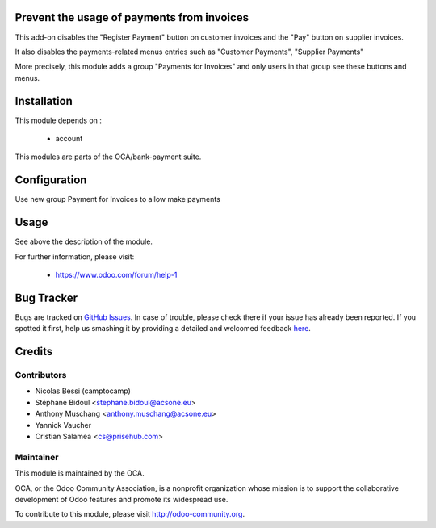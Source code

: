 .. image:: https://img.shields.io/badge/licence-AGPL--3-blue.svg
    :alt: License: AGPL-3

Prevent the usage of payments from invoices
===========================================

This add-on disables the "Register Payment" button on
customer invoices and the "Pay" button on supplier invoices.

It also disables the payments-related menus entries such as
"Customer Payments", "Supplier Payments"

More precisely, this module adds a group "Payments for Invoices"
and only users in that group see these buttons and menus.

Installation
============

This module depends on :

 * account

This modules are parts of the OCA/bank-payment suite.

Configuration
=============

Use new group Payment for Invoices to allow make payments

Usage
=====

See above the description of the module.


For further information, please visit:

 * https://www.odoo.com/forum/help-1

Bug Tracker
===========

Bugs are tracked on `GitHub Issues <https://github.com/OCA/bank-payment/issues>`_.
In case of trouble, please check there if your issue has already been reported.
If you spotted it first, help us smashing it by providing a detailed and welcomed feedback
`here <https://github.com/OCA/bank-payment/issues/new?body=module:%20account_voucher_killer%0Aversion:%208.0%0A%0A**Steps%20to%20reproduce**%0A-%20...%0A%0A**Current%20behavior**%0A%0A**Expected%20behavior**>`_.

Credits
=======

Contributors
------------

* Nicolas Bessi (camptocamp)
* Stéphane Bidoul <stephane.bidoul@acsone.eu>
* Anthony Muschang <anthony.muschang@acsone.eu>
* Yannick Vaucher
* Cristian Salamea <cs@prisehub.com>

Maintainer
----------

.. image:: http://odoo-community.org/logo.png
   :alt: Odoo Community Association
   :target: http://odoo-community.org

This module is maintained by the OCA.

OCA, or the Odoo Community Association, is a nonprofit organization whose mission is to support the collaborative development of Odoo features and promote its widespread use.

To contribute to this module, please visit http://odoo-community.org.


